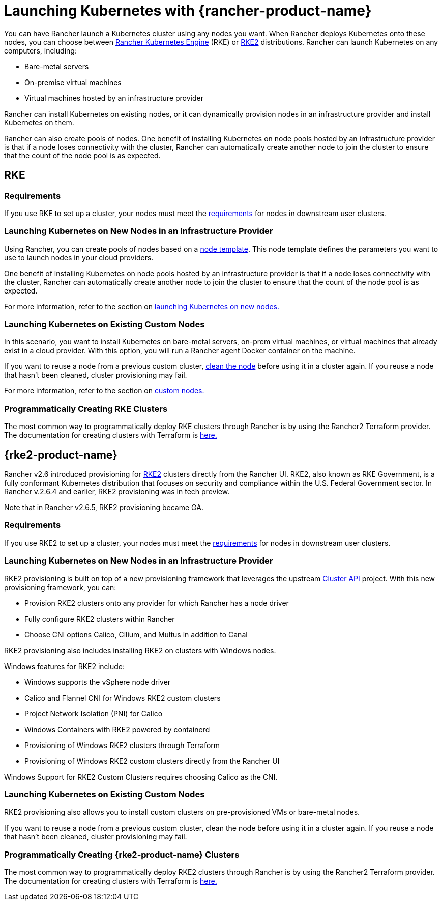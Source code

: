 = Launching Kubernetes with {rancher-product-name}

You can have Rancher launch a Kubernetes cluster using any nodes you want. When Rancher deploys Kubernetes onto these nodes, you can choose between https://rancher.com/docs/rke/latest/en/[Rancher Kubernetes Engine] (RKE) or https://documentation.suse.com/cloudnative/rke2/latest/en/introduction.html[RKE2] distributions. Rancher can launch Kubernetes on any computers, including:

* Bare-metal servers
* On-premise virtual machines
* Virtual machines hosted by an infrastructure provider

Rancher can install Kubernetes on existing nodes, or it can dynamically provision nodes in an infrastructure provider and install Kubernetes on them.

Rancher can also create pools of nodes. One benefit of installing Kubernetes on node pools hosted by an infrastructure provider is that if a node loses connectivity with the cluster, Rancher can automatically create another node to join the cluster to ensure that the count of the node pool is as expected.

== RKE

=== Requirements

If you use RKE to set up a cluster, your nodes must meet the xref:cluster-deployment/node-requirements.adoc[requirements] for nodes in downstream user clusters.

=== Launching Kubernetes on New Nodes in an Infrastructure Provider

Using Rancher, you can create pools of nodes based on a xref:./infra-providers/infra-providers.adoc#_node_templates[node template]. This node template defines the parameters you want to use to launch nodes in your cloud providers.

One benefit of installing Kubernetes on node pools hosted by an infrastructure provider is that if a node loses connectivity with the cluster, Rancher can automatically create another node to join the cluster to ensure that the count of the node pool is as expected.

For more information, refer to the section on xref:cluster-deployment/infra-providers/infra-providers.adoc[launching Kubernetes on new nodes.]

=== Launching Kubernetes on Existing Custom Nodes

In this scenario, you want to install Kubernetes on bare-metal servers, on-prem virtual machines, or virtual machines that already exist in a cloud provider. With this option, you will run a Rancher agent Docker container on the machine.

If you want to reuse a node from a previous custom cluster, xref:cluster-admin/manage-clusters/clean-cluster-nodes.adoc[clean the node] before using it in a cluster again. If you reuse a node that hasn't been cleaned, cluster provisioning may fail.

For more information, refer to the section on xref:cluster-deployment/custom-clusters/custom-clusters.adoc[custom nodes.]

=== Programmatically Creating RKE Clusters

The most common way to programmatically deploy RKE clusters through Rancher is by using the Rancher2 Terraform provider. The documentation for creating clusters with Terraform is https://registry.terraform.io/providers/rancher/rancher2/latest/docs/resources/cluster[here.]

== {rke2-product-name}

Rancher v2.6 introduced provisioning for https://documentation.suse.com/cloudnative/rke2/latest/en/introduction.html[RKE2] clusters directly from the Rancher UI. RKE2, also known as RKE Government, is a fully conformant Kubernetes distribution that focuses on security and compliance within the U.S. Federal Government sector. In Rancher v.2.6.4 and earlier, RKE2 provisioning was in tech preview.

Note that in Rancher v2.6.5, RKE2 provisioning became GA.

=== Requirements

If you use RKE2 to set up a cluster, your nodes must meet the https://documentation.suse.com/cloudnative/rke2/latest/en/install/requirements.html[requirements] for nodes in downstream user clusters.

=== Launching Kubernetes on New Nodes in an Infrastructure Provider

RKE2 provisioning is built on top of a new provisioning framework that leverages the upstream https://github.com/kubernetes-sigs/cluster-api[Cluster API] project. With this new provisioning framework, you can:

* Provision RKE2 clusters onto any provider for which Rancher has a node driver
* Fully configure RKE2 clusters within Rancher
* Choose CNI options Calico, Cilium, and Multus in addition to Canal

RKE2 provisioning also includes installing RKE2 on clusters with Windows nodes.

Windows features for RKE2 include:

* Windows supports the vSphere node driver
* Calico and Flannel CNI for Windows RKE2 custom clusters
* Project Network Isolation (PNI) for Calico
* Windows Containers with RKE2 powered by containerd
* Provisioning of Windows RKE2 clusters through Terraform
* Provisioning of Windows RKE2 custom clusters directly from the Rancher UI

Windows Support for RKE2 Custom Clusters requires choosing Calico as the CNI.

=== Launching Kubernetes on Existing Custom Nodes

RKE2 provisioning also allows you to install custom clusters on pre-provisioned VMs or bare-metal nodes.

If you want to reuse a node from a previous custom cluster, clean the node before using it in a cluster again. If you reuse a node that hasn't been cleaned, cluster provisioning may fail.

=== Programmatically Creating {rke2-product-name} Clusters

The most common way to programmatically deploy RKE2 clusters through Rancher is by using the Rancher2 Terraform provider. The documentation for creating clusters with Terraform is https://registry.terraform.io/providers/rancher/rancher2/latest/docs/resources/cluster_v2[here.]
